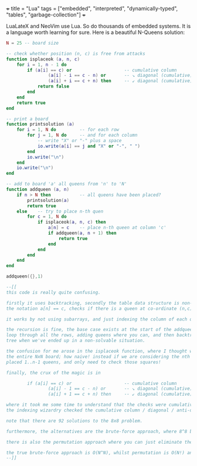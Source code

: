 +++
title = "Lua"
tags = ["embedded", "interpreted", "dynamically-typed", "tables", "garbage-collection"]
+++

LuaLateX and NeoVim use Lua. So do thousands of embedded systems. It is a language worth learning for sure. Here is a beautiful N-Queens solution:

#+BEGIN_SRC Lua
N = 25 -- board size

-- check whether position (n, c) is free from attacks
function isplaceok (a, n, c)
    for i = 1, n - 1 do
        if (a[i] == c) or                    -- cumulative column
                (a[i] - i == c - n) or       -- ↘ diagonal (cumulative)
                (a[i] + i == c + n) then     -- ↙ diagonal (cumulative)
            return false
        end
    end
    return true
end

-- print a board
function printsolution (a)
    for i = 1, N do         -- for each row
        for j = 1, N do     -- and for each column
            -- write "X" or "-" plus a space
            io.write(a[i] == j and "X" or "-", " ")
        end
        io.write("\n")
    end
    io.write("\n")
end

-- add to board 'a' all queens from 'n' to 'N'
function addqueen (a, n)
    if n > N then           -- all queens have been placed?
        printsolution(a)
        return true
    else    -- try to place n-th quen
        for c = 1, N do
            if isplaceok(a, n, c) then
                a[n] = c    -- place n-th queen at column 'c'
                if addqueen(a, n + 1) then
                    return true
                end
            end
        end
    end
end

addqueen({},1)

--[[
this code is really quite confusing.

firstly it uses backtracking, secondly the table data structure is non-trivial.
the notation a[n] == c, checks if there is a queen at co-ordinate (n,c).

it works by not using subarrays, and just indexing the column of each queen!

the recursion is fine, the base case exists at the start of the addqueen function, and we
loop through all the rows, adding queens where you can, and then backtracking through the
tree when we've ended up in a non-solvable situation.

the confusion for me arose in the isplaceok function, where I thought we would loop over
the entire NxN board; how naive! instead if we are considering the nth queen, we have only
placed 1..n-1 queens, and only need to check those squares!

finally, the crux of the magic is in 

        if (a[i] == c) or                    -- cumulative column
                (a[i] - 1 == c - n) or       -- ↘ diagonal (cumulative)
                (a[i] + 1 == c + n) then     -- ↙ diagonal (cumulative)

where it took me some time to understand that the checks were cumulative and that indeed
the indexing wizardry checked the cumulative column / diagonal / anti-diagonal.

note that there are 92 solutions to the 8x8 problem.

furthermore, the alternatives are the brute-force approach, where 8^8 boards are spawned and we need to check all column / diagonal and anti-diagonal violations.

there is also the permutation approach where you can just eliminate the row and col the queen was placed on and then continue your permutations for the n-1 sized square board. this avoids some cases by construction.

the true brute-force approach is O(N^N), whilst permutation is O(N!) and lastly backtracking is O(N!) worst case (but this is much better in practice).
--]]
#+END_SRC

